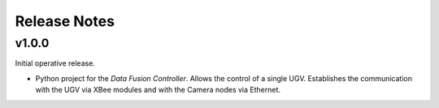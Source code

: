 Release Notes
=============

v1.0.0
------

Initial operative release.

- Python project for the *Data Fusion Controller*. Allows the control of a
  single UGV. Establishes the communication with the UGV via XBee modules and
  with the Camera nodes via Ethernet.
